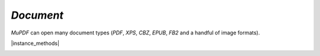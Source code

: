 .. _mutool_object_document:


.. _mutool_run_js_api_document:


`Document`
--------------------

:title:`MuPDF` can open many document types (:title:`PDF`, :title:`XPS`, :title:`CBZ`, :title:`EPUB`, :title:`FB2` and a handful of image formats).


.. method:: new Document.openDocument(fileName, fileType)

    *Constructor method*.

    Open the named document.

    :arg fileName: File name to open.
    :arg fileType: File type.

    :return: `Document`.


    |example_tag|

    .. code-block:: javascript

        var document = new mupdf.Document.openDocument("my_pdf.pdf", "application/pdf");




|instance_methods|

.. method:: needsPassword()

    Returns *true* if a password is required to open a password protected PDF.

    :return: `Boolean`.

    |example_tag|

    .. code-block:: javascript

        var needsPassword = document.needsPassword();


.. method:: authenticatePassword(password)

    Returns a bitfield value against the password authentication result.

    :arg password: The password to attempt authentication with.
    :return: `Integer`.



    .. list-table::
        :header-rows: 1

        * - **Bitfield value**
          - **Description**
        * - `0`
          - Failed
        * - `1`
          - No password needed
        * - `2`
          - Is User password and is okay
        * - `4`
          - Is Owner password and is okay
        * - `6`
          - Is both User & Owner password and is okay

    |example_tag|

    .. code-block:: javascript

        var auth = document.authenticatePassword("abracadabra");


.. method:: hasPermission(permission)

    Returns *true* if the document has permission for the supplied permission `String` parameter.

    :arg permission: `String` The permission to seek for, e.g. "edit".
    :return: `Boolean`.


    .. list-table::
        :header-rows: 1

        * - **String**
          - **Description**
        * - `print`
          - Can print
        * - `edit`
          - Can edit
        * - `copy`
          - Can copy
        * - `annotate`
          - Can annotate
        * - `form`
          - Can fill out forms
        * - `accessibility`
          - Can copy for accessibility
        * - `assemble`
          - Can manage document pages
        * - `print-hq`
          - Can print high-quality


    |example_tag|

    .. code-block:: javascript

        var canEdit = document.hasPermission("edit");


.. method:: getMetaData(key)

    Return various meta data information. The common keys are: `format`, `encryption`, `info:ModDate`, and `info:Title`.

    :arg key: `String`.
    :return: `String`.

    |example_tag|

    .. code-block:: javascript

        var format = document.getMetaData("format");
        var modificationDate = doc.getMetaData("info:ModDate");
        var author = doc.getMetaData("info:Author");


.. method:: setMetaData(key, value)

    Set document meta data information field to a new value.

    :arg key: `String`.
    :arg value: `String`.

    |example_tag|

    .. code-block:: javascript

        document.setMetaData("info:Author", "My Name");


.. method:: isReflowable()

    Returns true if the document is reflowable, such as :title:`EPUB`, :title:`FB2` or :title:`XHTML`.

    :return: `Boolean`.

    |example_tag|

    .. code-block:: javascript

        var isReflowable = document.isReflowable();

    .. note::

        This will always return `false` in the :title:`WASM` context as there is no :title:`HTML`/:title:`EPUB` support in :title:`WASM`.


.. method:: layout(pageWidth, pageHeight, fontSize)

    Layout a reflowable document (:title:`EPUB`, :title:`FB2`, or :title:`XHTML`) to fit the specified page and font size.

    :arg pageWidth: `Int`.
    :arg pageHeight: `Int`.
    :arg fontSize: `Int`.

    |example_tag|

    .. code-block:: javascript

        document.layout(300,300,16);


.. method:: countPages()

    Count the number of pages in the document. This may change if you call the layout function with different parameters.

    :return: `Int`.

    |example_tag|

    .. code-block:: javascript

        var numPages = document.countPages();


.. method:: loadPage(number)

    Returns a :ref:`Page<mutool_run_js_api_page>` (or :ref:`PDFPage<mutool_run_js_api_pdf_page>`) object for the given page number. Page number zero (0) is the first page in the document.

    :return: `Page` or `PDFPage`.

    |example_tag|

    .. code-block:: javascript

        var page = document.loadPage(0); // loads the 1st page of the document

.. method:: loadOutline()

    Returns an array with the outline (also known as "table of contents" or "bookmarks"). In the array is an object for each heading with the property 'title', and a property 'page' containing the page number. If the object has a 'down' property, it contains an array with all the sub-headings for that entry.

    :return: `[...]`.


    |example_tag|

    .. code-block:: javascript

        var outline = document.loadOutline();


.. _mutool_run_js_api_document_outlineIterator:

.. method:: outlineIterator()

    Returns an :ref:`OutlineIterator<mutool_object_outline_iterator>` for the document outline.

    :return: `OutlineIterator`.

    |example_tag|

    .. code-block:: javascript

        var obj = document.outlineIterator();


.. _mutool_run_js_api_document_resolveLink:


.. method:: resolveLink(uri)

    Resolve a document internal link :title:`URI` to a page index.

    :arg uri: `String`.
    :return: `Integer`.

    |example_tag|

    .. code-block:: javascript

        var pageNumber = document.resolveLink(my_link);


.. _mutool_run_js_api_document_resolveLinkDestination:


.. method:: resolveLinkDestination(uri)

    Resolve a document internal link :title:`URI` to a link destination.

    :arg uri: `String`.
    :return: :ref:`Link destination<mutool_run_js_api_link_dest>`.

    |example_tag|

    .. code-block:: javascript

        var linkDestination = document.resolveLinkDestination(uri);



.. method:: isPDF()

    Returns *true* if the document is a :title:`PDF` document.

    :return: `Boolean`.

    |example_tag|

    .. code-block:: javascript

        var isPDF = document.isPDF();


.. method:: asPDF()

    |mutool_tag|

    Returns a pdf version of the document (if possible). PDF documents return the same object. Documents that have an underlying PDF representation return that. Other document types return null.

    :return: `PDFDocument`.

    |example_tag|

    .. code-block:: javascript

        var asPDF = document.asPDF();


.. method:: formatLinkURI(linkDestination)

    Format a document internal link destination object to a :title:`URI` string suitable for :ref:`createLink()<mutool_run_js_api_page_create_link>`.

    :arg linkDestination: :ref:`Link destination<mutool_run_js_api_link_dest>`.
    :return: `String`.


    |example_tag|

    .. code-block:: javascript

        var uri = document.formatLinkURI({chapter:0, page:42,
                type:"FitV", x:0, y:0, width:100, height:50, zoom:1});
        document.createLink([0,0,100,100], uri);
